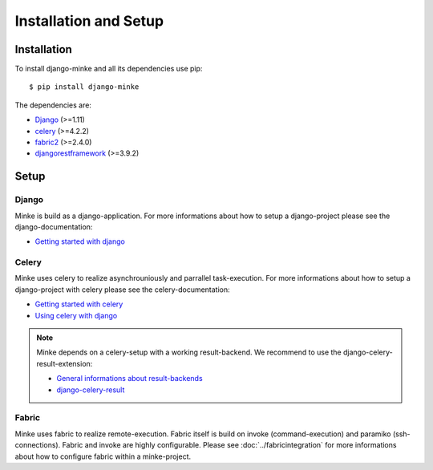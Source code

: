 Installation and Setup
======================

Installation
------------
To install django-minke and all its dependencies use pip::

    $ pip install django-minke

The dependencies are:

* `Django <https://www.djangoproject.com>`_ (>=1.11)
* `celery <http://www.celeryproject.org>`_ (>=4.2.2)
* `fabric2 <https://www.fabfile.org>`_ (>=2.4.0)
* `djangorestframework <https://www.django-rest-framework.org>`_ (>=3.9.2)


Setup
-----

Django
......
Minke is build as a django-application. For more informations about how to setup
a django-project please see the django-documentation:

* `Getting started with django <https://www.djangoproject.com/start/>`_

Celery
......
Minke uses celery to realize asynchrouniously and parrallel task-execution.
For more informations about how to setup a django-project with celery please
see the celery-documentation:

* `Getting started with celery <https://docs.celeryproject.org/en/latest/getting-started/index.html>`_
* `Using celery with django <https://docs.celeryproject.org/en/latest/django/index.html>`_

.. note::
    Minke depends on a celery-setup with a working result-backend. We recommend
    to use the django-celery-result-extension:

    * `General informations about result-backends <https://docs.celeryproject.org/en/latest/getting-started/first-steps-with-celery.html#keeping-results>`_
    * `django-celery-result <http://docs.celeryproject.org/en/latest/django/first-steps-with-django.html#django-celery-results-using-the-django-orm-cache-as-a-result-backend>`_

Fabric
......
Minke uses fabric to realize remote-execution. Fabric itself is build on invoke
(command-execution) and paramiko (ssh-connections). Fabric and invoke
are highly configurable. Please see :doc:`../fabricintegration` for more
informations about how to configure fabric within a minke-project.
